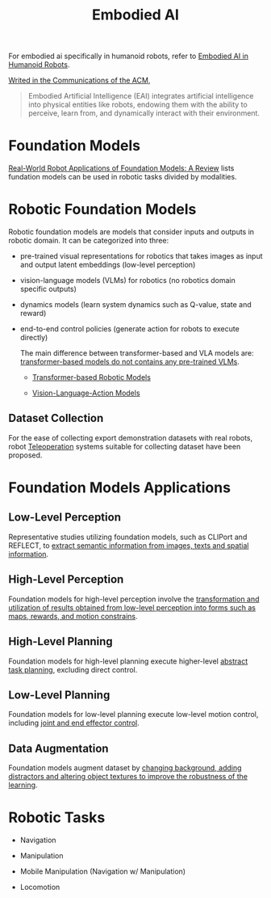 :PROPERTIES:
:ID:       14C478D3-225C-4171-B7F5-7056A42AF593
:END:
#+title: Embodied AI
#+filetags: :robotic:embodied:


For embodied ai specifically in humanoid robots, refer to [[id:5704fbb5-46d9-45c4-b4ba-87a6acfefa93][Embodied AI in Humanoid Robots]].


[[https://cacm.acm.org/blogcacm/a-brief-history-of-embodied-artificial-intelligence-and-its-future-outlook/][Writed in the Communications of the ACM]],

#+begin_quote
Embodied Artificial Intelligence (EAI) integrates artificial intelligence into physical entities like robots, endowing them with the ability to perceive, learn from, and dynamically interact with their environment.
#+end_quote

* Foundation Models

[[id:A000C46A-F2AC-4B16-A94A-F741BC67576E][Real-World Robot Applications of Foundation Models: A Review]] lists fundation models can be used in robotic tasks divided by modalities.


* Robotic Foundation Models

Robotic foundation models are models that consider inputs and outputs in robotic domain. It can be categorized into three:

- pre-trained visual representations for robotics that takes images as input and output latent embeddings (low-level perception)

- vision-language models (VLMs) for robotics (no robotics domain specific outputs)

- dynamics models (learn system dynamics such as Q-value, state and reward)

- end-to-end control policies (generate action for robots to execute directly)

  The main difference between transformer-based and VLA models are: _transformer-based models do not contains any pre-trained VLMs_.

  + [[id:4328AE94-C45D-49AA-A893-13129C19E31A][Transformer-based Robotic Models]]

  + [[id:58c10fcd-edbe-4b15-bc42-04a2ae880a4d][Vision-Language-Action Models]]

** Dataset Collection

For the ease of collecting export demonstration datasets with real robots, robot [[id:99f899e0-970e-48e3-8a55-c9e3666a7b27][Teleoperation]] systems suitable for collecting dataset have been proposed.


* Foundation Models Applications

** Low-Level Perception

Representative studies utilizing foundation models, such as CLIPort and REFLECT, to _extract semantic information from images, texts and spatial information_.

** High-Level Perception

Foundation models for high-level perception involve the _transformation and utilization of results obtained from low-level perception into forms such as maps, rewards, and motion constrains_.

** High-Level Planning

Foundation models for high-level planning execute higher-level _abstract task planning_, excluding direct control.

** Low-Level Planning

Foundation models for low-level planning execute low-level motion control, including _joint and end effector control_.

** Data Augmentation

Foundation models augment dataset by _changing background, adding distractors and altering object textures to improve the robustness of the learning_.


* Robotic Tasks

- Navigation

- Manipulation

- Mobile Manipulation (Navigation w/ Manipulation)

- Locomotion
